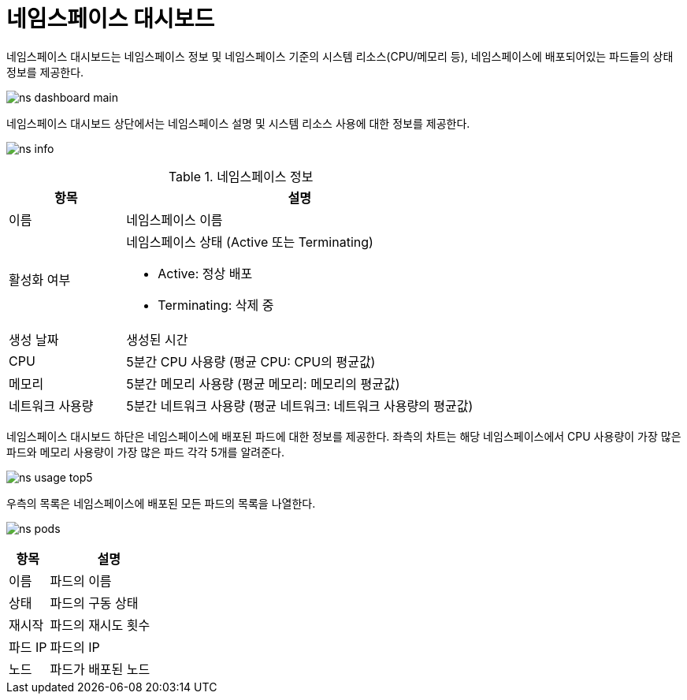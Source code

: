 = 네임스페이스 대시보드
ifndef::imagesdir[:imagesdir: ../../../images]

네임스페이스 대시보드는 네임스페이스 정보 및 네임스페이스 기준의 시스템 리소스(CPU/메모리 등),
네임스페이스에 배포되어있는 파드들의 상태 정보를 제공한다.

image:menu/namespace/dashboard/ns_dashboard_main.png[]

네임스페이스 대시보드 상단에서는 네임스페이스 설명 및 시스템 리소스 사용에 대한 정보를 제공한다.

image:menu/namespace/dashboard/ns_info.png[]

.네임스페이스 정보
[%header,cols="1,3a"]
|===
| 항목
| 설명

| 이름
| 네임스페이스 이름

| 활성화 여부
| 네임스페이스 상태 (Active 또는 Terminating)

* Active: 정상 배포
* Terminating: 삭제 중

| 생성 날짜
| 생성된 시간

| CPU
| 5분간 CPU 사용량 (평균 CPU: CPU의 평균값)

| 메모리
| 5분간 메모리 사용량 (평균 메모리: 메모리의 평균값)

| 네트워크 사용량
| 5분간 네트워크 사용량 (평균 네트워크: 네트워크 사용량의 평균값)
|===

<<<
    
네임스페이스 대시보드 하단은 네임스페이스에 배포된 파드에 대한 정보를 제공한다. 좌측의 차트는 해당
네임스페이스에서 CPU 사용량이 가장 많은 파드와 메모리 사용량이 가장 많은 파드 각각 5개를 알려준다.

image:menu/namespace/dashboard/ns_usage_top5.png[]

우측의 목록은 네임스페이스에 배포된 모든 파드의 목록을 나열한다.

image:menu/namespace/dashboard/ns_pods.png[]

[%header,cols="1,3"]
|===
| 항목
| 설명

| 이름
| 파드의 이름

| 상태
| 파드의 구동 상태

| 재시작
| 파드의 재시도 횟수

| 파드 IP
| 파드의 IP

| 노드
| 파드가 배포된 노드
|===
